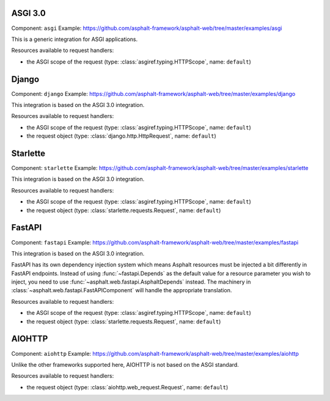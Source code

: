 ASGI 3.0
========

Component: ``asgi``
Example: https://github.com/asphalt-framework/asphalt-web/tree/master/examples/asgi

This is a generic integration for ASGI applications.

Resources available to request handlers:

* the ASGI scope of the request (type: :class:`asgiref.typing.HTTPScope`, name: ``default``)

Django
======

Component: ``django``
Example: https://github.com/asphalt-framework/asphalt-web/tree/master/examples/django

This integration is based on the ASGI 3.0 integration.

Resources available to request handlers:

* the ASGI scope of the request (type: :class:`asgiref.typing.HTTPScope`, name: ``default``)
* the request object (type: :class:`django.http.HttpRequest`, name: ``default``)

Starlette
=========

Component: ``starlette``
Example: https://github.com/asphalt-framework/asphalt-web/tree/master/examples/starlette

This integration is based on the ASGI 3.0 integration.

Resources available to request handlers:

* the ASGI scope of the request (type: :class:`asgiref.typing.HTTPScope`, name: ``default``)
* the request object (type: :class:`starlette.requests.Request`, name: ``default``)

FastAPI
=======

Component: ``fastapi``
Example: https://github.com/asphalt-framework/asphalt-web/tree/master/examples/fastapi

This integration is based on the ASGI 3.0 integration.

FastAPI has its own dependency injection system which means Asphalt resources must be injected a
bit differently in FastAPI endpoints. Instead of using :func:`~fastapi.Depends` as the default
value for a resource parameter you wish to inject, you need to use
:func:`~asphalt.web.fastapi.AsphaltDepends` instead. The machinery in
:class:`~asphalt.web.fastapi.FastAPIComponent` will handle the appropriate translation.

Resources available to request handlers:

* the ASGI scope of the request (type: :class:`asgiref.typing.HTTPScope`, name: ``default``)
* the request object (type: :class:`starlette.requests.Request`, name: ``default``)

AIOHTTP
=======

Component: ``aiohttp``
Example: https://github.com/asphalt-framework/asphalt-web/tree/master/examples/aiohttp

Unlike the other frameworks supported here, AIOHTTP is not based on the ASGI standard.

Resources available to request handlers:

* the request object (type: :class:`aiohttp.web_request.Request`, name: ``default``)
